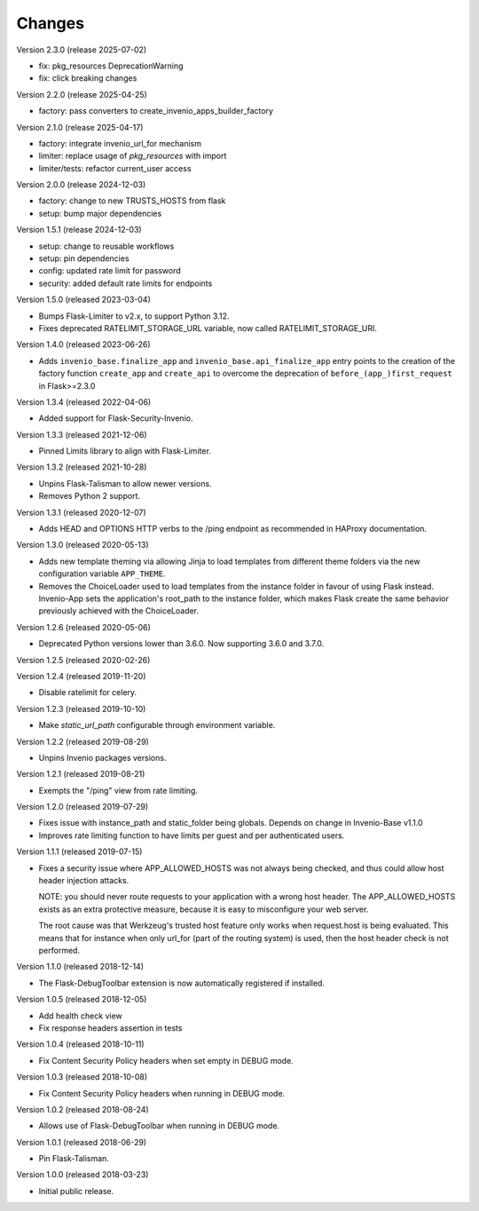..
    This file is part of Invenio.
    Copyright (C) 2017-2023 CERN.
    Copyright (C) 2023-2025 Graz University of Technology.
    Copyright (C) 2025 Northwestern University.

    Invenio is free software; you can redistribute it and/or modify it
    under the terms of the MIT License; see LICENSE file for more details.

Changes
=======

Version 2.3.0 (release 2025-07-02)

- fix: pkg_resources DeprecationWarning
- fix: click breaking changes

Version 2.2.0 (release 2025-04-25)

- factory: pass converters to create_invenio_apps_builder_factory

Version 2.1.0 (release 2025-04-17)

- factory: integrate invenio_url_for mechanism
- limiter: replace usage of `pkg_resources` with import
- limiter/tests: refactor current_user access

Version 2.0.0 (release 2024-12-03)

- factory: change to new TRUSTS_HOSTS from flask
- setup: bump major dependencies

Version 1.5.1 (release 2024-12-03)

- setup: change to reusable workflows
- setup: pin dependencies
- config: updated rate limit for password
- security: added default rate limits for endpoints

Version 1.5.0 (released 2023-03-04)

- Bumps Flask-Limiter to v2.x, to support Python 3.12.
- Fixes deprecated RATELIMIT_STORAGE_URL variable, now called RATELIMIT_STORAGE_URI.

Version 1.4.0 (released 2023-06-26)

- Adds ``invenio_base.finalize_app`` and ``invenio_base.api_finalize_app``
  entry points to the creation of the factory function ``create_app`` and
  ``create_api`` to overcome the deprecation of ``before_(app_)first_request``
  in Flask>=2.3.0

Version 1.3.4 (released 2022-04-06)

- Added support for Flask-Security-Invenio.

Version 1.3.3 (released 2021-12-06)

- Pinned Limits library to align with Flask-Limiter.

Version 1.3.2 (released 2021-10-28)

- Unpins Flask-Talisman to allow newer versions.

- Removes Python 2 support.

Version 1.3.1 (released 2020-12-07)

- Adds HEAD and OPTIONS HTTP verbs to the /ping endpoint as recommended
  in HAProxy documentation.

Version 1.3.0 (released 2020-05-13)

- Adds new template theming via allowing Jinja to load templates from different
  theme folders via the new configuration variable ``APP_THEME``.

- Removes the ChoiceLoader used to load templates from the instance folder in
  favour of using Flask instead. Invenio-App sets the application's root_path
  to the instance folder, which makes Flask create the same behavior
  previously achieved with the ChoiceLoader.

Version 1.2.6 (released 2020-05-06)

- Deprecated Python versions lower than 3.6.0. Now supporting 3.6.0 and 3.7.0.

Version 1.2.5 (released 2020-02-26)

Version 1.2.4 (released 2019-11-20)

- Disable ratelimit for celery.

Version 1.2.3 (released 2019-10-10)

- Make `static_url_path` configurable through environment variable.

Version 1.2.2 (released 2019-08-29)

- Unpins Invenio packages versions.

Version 1.2.1 (released 2019-08-21)

- Exempts the "/ping" view from rate limiting.

Version 1.2.0 (released 2019-07-29)

- Fixes issue with instance_path and static_folder being globals. Depends on
  change in Invenio-Base v1.1.0

- Improves rate limiting function to have limits per guest and per
  authenticated users.

Version 1.1.1 (released 2019-07-15)

- Fixes a security issue where APP_ALLOWED_HOSTS was not always being checked,
  and thus could allow host header injection attacks.

  NOTE: you should never route requests to your application with a wrong host
  header. The APP_ALLOWED_HOSTS exists as an extra protective measure, because
  it is easy to misconfigure your web server.

  The root cause was that Werkzeug's trusted host feature only works when
  request.host is being evaluated. This means that for instance when only
  url_for (part of the routing system) is used, then the host header check is
  not performed.

Version 1.1.0 (released 2018-12-14)

- The Flask-DebugToolbar extension is now automatically registered if
  installed.

Version 1.0.5 (released 2018-12-05)

- Add health check view

- Fix response headers assertion in tests

Version 1.0.4 (released 2018-10-11)

- Fix Content Security Policy headers when set empty in DEBUG mode.

Version 1.0.3 (released 2018-10-08)

- Fix Content Security Policy headers when running in DEBUG mode.

Version 1.0.2 (released 2018-08-24)

- Allows use of Flask-DebugToolbar when running in DEBUG mode.

Version 1.0.1 (released 2018-06-29)

- Pin Flask-Talisman.

Version 1.0.0 (released 2018-03-23)

- Initial public release.
